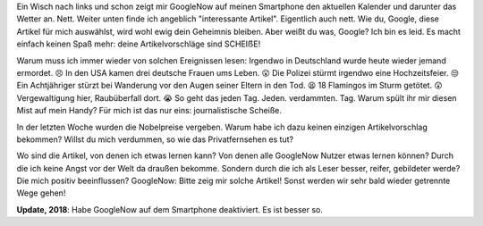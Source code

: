 .. title: Kritik an GoogleNow
.. slug: kritik-an-googlenow
.. date: 2017-10-03 18:53:34 UTC+01:00
.. tags: Software, Gesellschaft, Filterblase, Google
.. category: Software
.. link: 
.. description: 
.. type: text


Ein Wisch nach links und schon zeigt mir GoogleNow auf meinen Smartphone
den aktuellen Kalender und darunter das Wetter an. Nett. Weiter unten
finde ich angeblich "interessante Artikel". Eigentlich auch nett. Wie
du, Google, diese Artikel für mich auswählst, wird wohl ewig dein
Geheimnis bleiben. Aber weißt du was, Google? Ich bin es leid. Es macht
einfach keinen Spaß mehr: deine Artikelvorschläge sind SCHEIẞE!

.. TEASER_END

Warum muss ich immer wieder von solchen Ereignissen lesen: Irgendwo in
Deutschland wurde heute wieder jemand ermordet. 😣 In den USA kamen drei
deutsche Frauen ums Leben. 😮 Die Polizei stürmt irgendwo eine
Hochzeitsfeier. 😒 Ein Achtjähriger stürzt bei Wanderung vor den Augen
seiner Eltern in den Tod. 😫 18 Flamingos im Sturm getötet. 😲
Vergewaltigung hier, Raubüberfall dort. 😭 So geht das jeden Tag. Jeden.
verdammten. Tag. Warum spült ihr mir diesen Mist auf mein Handy? Für
mich ist das nur eins: journalistische Scheiße.

In der letzten Woche wurden die Nobelpreise vergeben. Warum habe ich
dazu keinen einzigen Artikelvorschlag bekommen? Willst du mich
verdummen, so wie das Privatfernsehen es tut?

Wo sind die Artikel, von denen ich etwas lernen kann? Von denen alle
GoogleNow Nutzer etwas lernen können? Durch die ich keine Angst vor der
Welt da draußen bekomme. Sondern durch die ich als Leser besser, reifer,
gebildeter werde? Die mich positiv beeinflussen? GoogleNow: Bitte zeig
mir solche Artikel! Sonst werden wir sehr bald wieder getrennte Wege
gehen!

**Update, 2018**: Habe GoogleNow auf dem Smartphone deaktiviert. Es ist
besser so.
